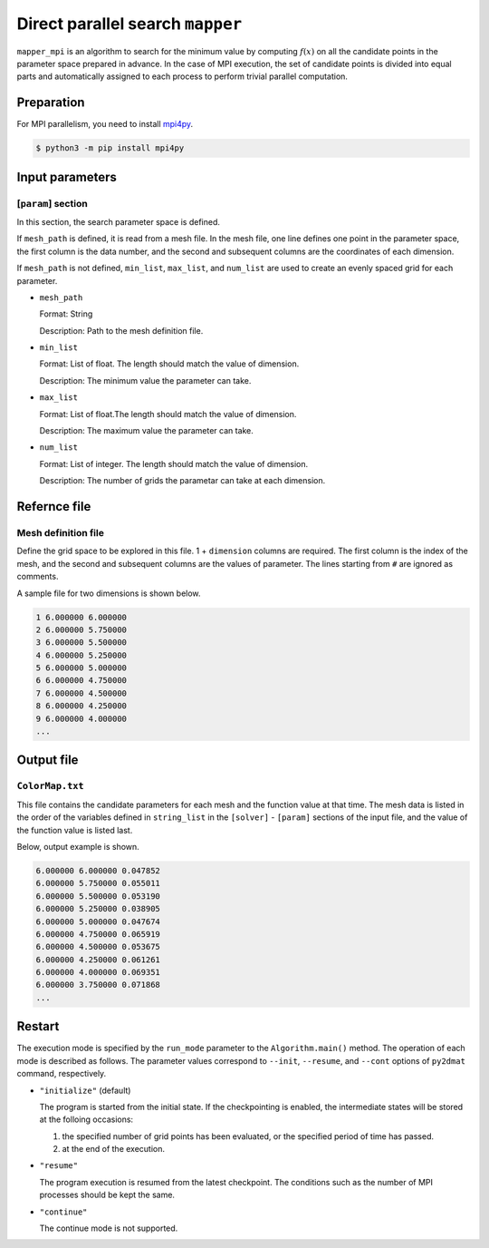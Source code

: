 Direct parallel search ``mapper``
**********************************

``mapper_mpi`` is an algorithm to search for the minimum value by computing :math:`f(x)` on all the candidate points in the parameter space prepared in advance.
In the case of MPI execution, the set of candidate points is divided into equal parts and automatically assigned to each process to perform trivial parallel computation.

Preparation
~~~~~~~~~~~~

For MPI parallelism, you need to install `mpi4py <https://mpi4py.readthedocs.io/en/stable/>`_.

.. code-block::

   $ python3 -m pip install mpi4py

Input parameters
~~~~~~~~~~~~~~~~~~~~~~~~~~~~~

.. _mapper_input_param:

[``param``] section
^^^^^^^^^^^^^^^^^^^^^^^^^^^^^

In this section, the search parameter space is defined.

If ``mesh_path`` is defined, it is read from a mesh file.
In the mesh file, one line defines one point in the parameter space, the first column is the data number, and the second and subsequent columns are the coordinates of each dimension.

If ``mesh_path`` is not defined, ``min_list``, ``max_list``, and ``num_list`` are used to create an evenly spaced grid for each parameter.

- ``mesh_path``

  Format: String

  Description: Path to the mesh definition file.

- ``min_list``

  Format: List of float. The length should match the value of dimension.

  Description: The minimum value the parameter can take.

- ``max_list``

  Format: List of float.The length should match the value of dimension.

  Description: The maximum value the parameter can take.

- ``num_list``

  Format: List of integer. The length should match the value of dimension.

  Description:  The number of grids the parametar can take at each dimension.


Refernce file
~~~~~~~~~~~~~~~~~~~~~~~~~~

Mesh definition file
^^^^^^^^^^^^^^^^^^^^^^^^^^

Define the grid space to be explored in this file.
1 + ``dimension`` columns are required.
The first column is the index of the mesh, and the second and subsequent columns are the values of parameter.
The lines starting from ``#`` are ignored as comments.

A sample file for two dimensions is shown below.

.. code-block::

    1 6.000000 6.000000
    2 6.000000 5.750000
    3 6.000000 5.500000
    4 6.000000 5.250000
    5 6.000000 5.000000
    6 6.000000 4.750000
    7 6.000000 4.500000
    8 6.000000 4.250000
    9 6.000000 4.000000
    ...

Output file
~~~~~~~~~~~~~~~~~~~~~~~~~~~~~~~~~~~~~

``ColorMap.txt``
^^^^^^^^^^^^^^^^^^^^^^^^^^^^^^^

This file contains the candidate parameters for each mesh and the function value at that time.
The mesh data is listed in the order of the variables defined in ``string_list`` in the ``[solver]`` - ``[param]`` sections of the input file, and the value of the function value is listed last.

Below, output example is shown.

.. code-block::

    6.000000 6.000000 0.047852
    6.000000 5.750000 0.055011
    6.000000 5.500000 0.053190
    6.000000 5.250000 0.038905
    6.000000 5.000000 0.047674
    6.000000 4.750000 0.065919
    6.000000 4.500000 0.053675
    6.000000 4.250000 0.061261
    6.000000 4.000000 0.069351
    6.000000 3.750000 0.071868
    ...

Restart
~~~~~~~~~~~~~~~~~~~~~~
The execution mode is specified by the ``run_mode`` parameter to the ``Algorithm.main()`` method.
The operation of each mode is described as follows.
The parameter values correspond to ``--init``, ``--resume``, and ``--cont`` options of ``py2dmat`` command, respectively.

- ``"initialize"`` (default)

  The program is started from the initial state.
  If the checkpointing is enabled, the intermediate states will be stored at the folloing occasions:

  #. the specified number of grid points has been evaluated, or the specified period of time has passed.
  #. at the end of the execution.

- ``"resume"``

  The program execution is resumed from the latest checkpoint.
  The conditions such as the number of MPI processes should be kept the same.

- ``"continue"``

  The continue mode is not supported.

